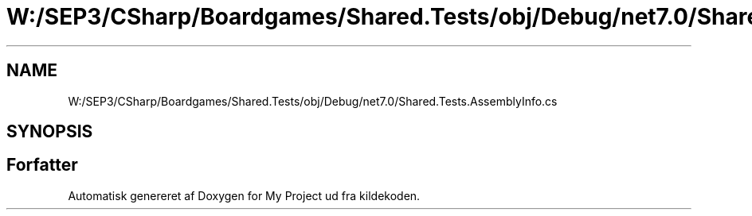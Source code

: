 .TH "W:/SEP3/CSharp/Boardgames/Shared.Tests/obj/Debug/net7.0/Shared.Tests.AssemblyInfo.cs" 3 "My Project" \" -*- nroff -*-
.ad l
.nh
.SH NAME
W:/SEP3/CSharp/Boardgames/Shared.Tests/obj/Debug/net7.0/Shared.Tests.AssemblyInfo.cs
.SH SYNOPSIS
.br
.PP
.SH "Forfatter"
.PP 
Automatisk genereret af Doxygen for My Project ud fra kildekoden\&.
